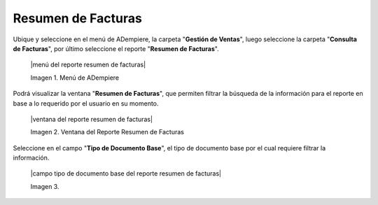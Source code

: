 .. _documento/resumen-de-facturas:

**Resumen de Facturas**
=======================

Ubique y seleccione en el menú de ADempiere, la carpeta "**Gestión de Ventas**", luego seleccione la carpeta "**Consulta de Facturas**", por último seleccione el reporte "**Resumen de Facturas**".

    |menú del reporte resumen de facturas|

    Imagen 1. Menú de ADempiere

Podrá visualizar la ventana "**Resumen de Facturas**", que permiten filtrar la búsqueda de la información para el reporte en base a lo requerido por el usuario en su momento. 

    |ventana del reporte resumen de facturas|

    Imagen 2. Ventana del Reporte Resumen de Facturas

Seleccione en el campo "**Tipo de Documento Base**", el tipo de documento base por el cual requiere filtrar la información.

    |campo tipo de documento base del reporte resumen de facturas|

    Imagen 3. 
